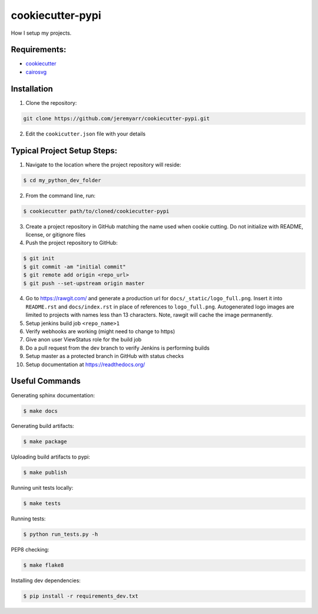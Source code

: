 cookiecutter-pypi
==================
How I setup my projects.


Requirements:
--------------

- `cookiecutter <https://github.com/audreyr/cookiecutter>`_
- `cairosvg <http://cairosvg.org/>`_


Installation
-------------

1. Clone the repository:

.. code-block:: bash

    git clone https://github.com/jeremyarr/cookiecutter-pypi.git

2. Edit the ``cookicutter.json`` file with your details

Typical Project Setup Steps:
------------------------------

1. Navigate to the location where the project repository will reside:

.. code-block:: bash

    $ cd my_python_dev_folder

2. From the command line, run:

.. code-block:: bash

    $ cookiecutter path/to/cloned/cookiecutter-pypi

3. Create a project repository in GitHub matching the name used when cookie cutting. Do not initialize with README, license, or gitignore files

4. Push the project repository to GitHub:

.. code-block:: bash

    $ git init
    $ git commit -am "initial commit"
    $ git remote add origin <repo_url>
    $ git push --set-upstream origin master

4. Go to https://rawgit.com/ and generate a production url for ``docs/_static/logo_full.png``. Insert it into ``README.rst`` and ``docs/index.rst`` in place of references to ``logo_full.png``. Autogenerated logo images are limited to projects with names less than 13 characters. Note, rawgit will cache the image permanently.

5. Setup jenkins build job ``<repo_name>1``

6. Verify webhooks are working (might need to change to https)

7. Give anon user ViewStatus role for the build job

8. Do a pull request from the dev branch to verify Jenkins is performing builds

9. Setup master as a protected branch in GitHub with status checks

10. Setup documentation at https://readthedocs.org/

Useful Commands
-----------------

Generating sphinx documentation:

.. code-block:: bash

    $ make docs

Generating build artifacts:

.. code-block:: bash

    $ make package

Uploading build artifacts to pypi:

.. code-block:: bash

    $ make publish

Running unit tests locally:

.. code-block:: bash

    $ make tests

Running tests:

.. code-block:: bash

    $ python run_tests.py -h

PEP8 checking:

.. code-block:: bash

    $ make flake8

Installing dev dependencies:

.. code-block:: bash

    $ pip install -r requirements_dev.txt
